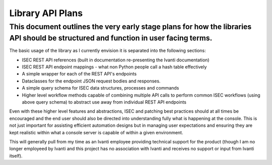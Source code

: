 Library API Plans
=================

This document outlines the very early stage plans for how the libraries API should be structured and function in user facing terms.
###################################################################################################################################

The basic usage of the library as I currently envision it is separated into the following sections:

- ISEC REST API references (built in documentation re-presenting the Ivanti documentation)
- ISEC REST API endpoint mappings - what non Python people call a hash table effectively
- A simple wrapper for each of the REST API's endpoints
- Dataclasses for the endpoint JSON request bodies and responses.
- A simple query schema for ISEC data structures, processes and commands
- Higher level workflow methods capable of combining multiple API calls to perform common ISEC workflows (using above query schema) to abstract use away from individual REST API endpoints

Even with these higher level features and abstractions, ISEC and patching best practices should at all times be encouraged and the end user should also be directed into understanding fully what is happening at the console.
This is not just important for assisting efficient automation designs but in managing user expectations and ensuring they are kept realistic within what a console server is capable of within a given environment.

This will generally pull from my time as an Ivanti employee providing technical support for the product (though I am no longer employeed by Ivanti and this project has no association with Ivanti and receives no support or input from Ivanti itself).